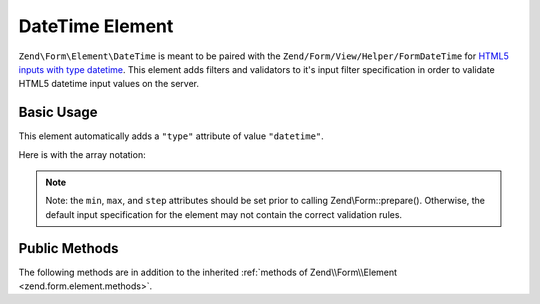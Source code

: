 .. _zend.form.element.date-time:

DateTime Element
^^^^^^^^^^^^^^^^

``Zend\Form\Element\DateTime`` is meant to be paired with the ``Zend/Form/View/Helper/FormDateTime`` for `HTML5 inputs
with type datetime`_. This element adds filters and validators to it's input filter specification in order to
validate HTML5 datetime input values on the server.

.. _zend.form.element.date-time.usage:

Basic Usage
"""""""""""

This element automatically adds a ``"type"`` attribute of value ``"datetime"``.

.. code-block:: php
   :linenos:

   use Zend\Form\Element;
   use Zend\Form\Form;

   $dateTime = new Element\DateTime('appointment-date-time');
   $dateTime
       ->setLabel('Appointment Date/Time')
       ->setAttributes(array(
           'min'  => '2010-01-01T00:00:00Z',
           'max'  => '2020-01-01T00:00:00Z',
           'step' => '1', // minutes; default step interval is 1 min
       ));

   $form = new Form('my-form');
   $form->add($dateTime);

Here is with the array notation:

.. code-block:: php
   :linenos:

    use Zend\Form\Form;

    $form = new Form('my-form');
    $form->add(array(
    	'type' => 'Zend\Form\Element\DateTime',
    	'name' => 'appointement-date-time',
    	'options => array(
    		'label' => 'Appointment Date/Time'
    	),
    	'attributes' => array(
    		'min' => '2010-01-01T00:00:00Z',
    		'max' => '2020-01-01T00:00:00Z',
    		'step' => '1', // minutes; default step interval is 1 mint
    	)
    ));
    
.. note::

   Note: the ``min``, ``max``, and ``step`` attributes should be set prior to calling Zend\\Form::prepare().
   Otherwise, the default input specification for the element may not contain the correct validation rules.

.. _zend.form.element.date-time.methods:

Public Methods
""""""""""""""

The following methods are in addition to the inherited :ref:`methods of Zend\\Form\\Element
<zend.form.element.methods>`.

.. _zend.form.element.date-time.methods.get-input-specification:

.. function:: getInputSpecification()
   :noindex:

   Returns a input filter specification, which includes ``Zend\Filter\StringTrim`` and will add the appropriate
   validators based on the values from the ``min``, ``max``, and ``step`` attributes.

   If the ``min`` attribute is set, a ``Zend\Validator\GreaterThan`` validator will be added to ensure the date
   value is greater than the minimum value.

   If the ``max`` attribute is set, a ``Zend\Validator\LessThanValidator`` validator will be added to ensure the
   date value is less than the maximum value.

   If the ``step`` attribute is set to "any", step validations will be skipped. Otherwise, a a
   ``Zend\Validator\DateStep`` validator will be added to ensure the date value is within a certain interval of
   minutes (default is 1 minute).

   :rtype: array



.. _`HTML5 inputs with type datetime`: http://www.whatwg.org/specs/web-apps/current-work/multipage/states-of-the-type-attribute.html#date-and-time-state-(type=datetime)
